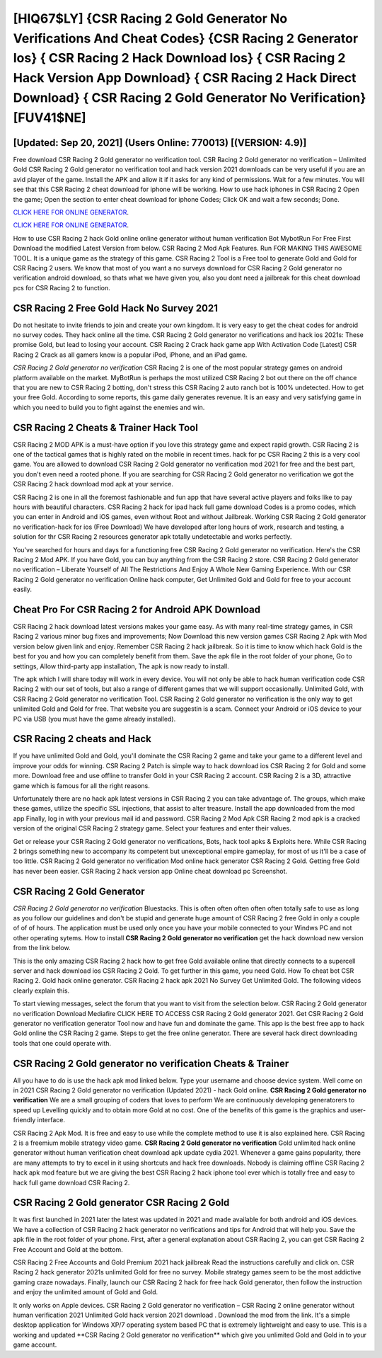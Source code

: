 [HIQ67$LY]   {CSR Racing 2 Gold Generator No Verifications And Cheat Codes}  {CSR Racing 2 Generator Ios}  { CSR Racing 2 Hack Download Ios}  { CSR Racing 2 Hack Version App Download}  { CSR Racing 2 Hack Direct Download}  { CSR Racing 2 Gold Generator No Verification} [FUV41$NE]
=========

[Updated: Sep 20, 2021] (Users Online: 770013) [(VERSION: 4.9)]
---------

Free download CSR Racing 2 Gold generator no verification tool.  CSR Racing 2 Gold generator no verification – Unlimited Gold CSR Racing 2 Gold generator no verification tool and hack version 2021 downloads can be very useful if you are an avid player of the game.  Install the APK and allow it if it asks for any kind of permissions. Wait for a few minutes. You will see that this CSR Racing 2 cheat download for iphone will be working. How to use hack iphones in CSR Racing 2 Open the game; Open the section to enter cheat download for iphone Codes; Click OK and wait a few seconds; Done.

`CLICK HERE FOR ONLINE GENERATOR`_.

.. _CLICK HERE FOR ONLINE GENERATOR: http://clouddld.xyz/8f0cded

`CLICK HERE FOR ONLINE GENERATOR`_.

.. _CLICK HERE FOR ONLINE GENERATOR: http://clouddld.xyz/8f0cded

How to use CSR Racing 2 hack Gold online online generator without human verification Bot MybotRun For Free First Download the modified Latest Version from below.  CSR Racing 2 Mod Apk Features. Run FOR MAKING THIS AWESOME TOOL.  It is a unique game as the strategy of this game.  CSR Racing 2 Tool is a Free tool to generate Gold and Gold for CSR Racing 2 users.  We know that most of you want a no surveys download for CSR Racing 2 Gold generator no verification android download, so thats what we have given you, also you dont need a jailbreak for this cheat download pcs for CSR Racing 2 to function.

CSR Racing 2 Free Gold Hack No Survey 2021
---------

Do not hesitate to invite friends to join and create your own kingdom. It is very easy to get the cheat codes for android no survey codes.  They hack online all the time. CSR Racing 2 Gold generator no verifications and hack ios 2021s: These promise Gold, but lead to losing your account.  CSR Racing 2 Crack hack game app With Activation Code [Latest] CSR Racing 2 Crack as all gamers know is a popular iPod, iPhone, and an iPad game.

*CSR Racing 2 Gold generator no verification* CSR Racing 2 is one of the most popular strategy games on android platform available on the market.  MyBotRun is perhaps the most utilized CSR Racing 2 bot out there on the off chance that you are new to CSR Racing 2 botting, don't stress this CSR Racing 2 auto ranch bot is 100% undetected. How to get your free Gold.  According to some reports, this game daily generates revenue. It is an easy and very satisfying game in which you need to build you to fight against the enemies and win.


CSR Racing 2 Cheats & Trainer Hack Tool
---------

CSR Racing 2 MOD APK is a must-have option if you love this strategy game and expect rapid growth.  CSR Racing 2 is one of the tactical games that is highly rated on the mobile in recent times.  hack for pc CSR Racing 2 this is a very cool game. You are allowed to download CSR Racing 2 Gold generator no verification mod 2021 for free and the best part, you don't even need a rooted phone.  If you are searching for ‎CSR Racing 2 Gold generator no verification we got the ‎CSR Racing 2 hack download mod apk at your service.

CSR Racing 2 is one in all the foremost fashionable and fun app that have several active players and folks like to pay hours with beautiful characters.  CSR Racing 2 hack for ipad hack full game download Codes is a promo codes, which you can enter in Android and iOS games, even without Root and without Jailbreak.  Working CSR Racing 2 Gold generator no verification-hack for ios (Free Download) We have developed after long hours of work, research and testing, a solution for thr CSR Racing 2 resources generator apk totally undetectable and works perfectly.

You've searched for hours and days for a functioning free CSR Racing 2 Gold generator no verification. Here's the CSR Racing 2 Mod APK.  If you have Gold, you can buy anything from the CSR Racing 2 store.  CSR Racing 2 Gold generator no verification – Liberate Yourself of All The Restrictions And Enjoy A Whole New Gaming Experience. With our CSR Racing 2 Gold generator no verification Online hack computer, Get Unlimited Gold and Gold for free to your account easily.

Cheat Pro For CSR Racing 2 for Android APK Download
---------

CSR Racing 2 hack download latest versions makes your game easy.  As with many real-time strategy games, in CSR Racing 2 various minor bug fixes and improvements; Now Download this new version games CSR Racing 2 Apk with Mod version below given link and enjoy. Remember CSR Racing 2 hack jailbreak.  So it is time to know which hack Gold is the best for you and how you can completely benefit from them.  Save the apk file in the root folder of your phone, Go to settings, Allow third-party app installation, The apk is now ready to install.

The apk which I will share today will work in every device.  You will not only be able to hack human verification code CSR Racing 2 with our set of tools, but also a range of different games that we will support occasionally. Unlimited Gold, with CSR Racing 2 Gold generator no verification Tool.  CSR Racing 2 Gold generator no verification is the only way to get unlimited Gold and Gold for free.  That website you are suggestin is a scam. Connect your Android or iOS device to your PC via USB (you must have the game already installed).

CSR Racing 2 cheats and Hack
---------

If you have unlimited Gold and Gold, you'll dominate the ‎CSR Racing 2 game and take your game to a different level and improve your odds for winning. CSR Racing 2 Patch is simple way to hack download ios CSR Racing 2 for Gold and some more.  Download free and use offline to transfer Gold in your CSR Racing 2 account.  CSR Racing 2 is a 3D, attractive game which is famous for all the right reasons.

Unfortunately there are no hack apk latest versions in CSR Racing 2 you can take advantage of.  The groups, which make these games, utilize the specific SSL injections, that assist to alter treasure. Install the app downloaded from the mod app Finally, log in with your previous mail id and password. CSR Racing 2 Mod Apk CSR Racing 2 mod apk is a cracked version of the original CSR Racing 2 strategy game.  Select your features and enter their values.

Get or release your CSR Racing 2 Gold generator no verifications, Bots, hack tool apks & Exploits here.  While CSR Racing 2 brings something new to accompany its competent but unexceptional empire gameplay, for most of us it'll be a case of too little. CSR Racing 2 Gold generator no verification Mod online hack generator CSR Racing 2 Gold.  Getting free Gold has never been easier.  CSR Racing 2 hack version app Online cheat download pc Screenshot.

CSR Racing 2 Gold Generator
---------

*CSR Racing 2 Gold generator no verification* Bluestacks. This is often often often often often totally safe to use as long as you follow our guidelines and don't be stupid and generate huge amount of CSR Racing 2 free Gold in only a couple of of of hours.  The application must be used only once you have your mobile connected to your Windws PC and not other operating sytems.  How to install **CSR Racing 2 Gold generator no verification** get the hack download new version from the link below.

This is the only amazing CSR Racing 2 hack how to get free Gold available online that directly connects to a supercell server and hack download ios CSR Racing 2 Gold.  To get further in this game, you need Gold. How To cheat bot CSR Racing 2.  Gold hack online generator.   CSR Racing 2 hack apk 2021 No Survey Get Unlimited Gold.  The following videos clearly explain this.

To start viewing messages, select the forum that you want to visit from the selection below. CSR Racing 2 Gold generator no verification Download Mediafire CLICK HERE TO ACCESS CSR Racing 2 Gold generator 2021.  Get CSR Racing 2 Gold generator no verification generator Tool now and have fun and dominate the game.  This app is the best free app to hack Gold online the CSR Racing 2 game.  Steps to get the free online generator.  There are several hack direct downloading tools that one could operate with.

**CSR Racing 2 Gold generator no verification** Cheats & Trainer
---------

All you have to do is use the hack apk mod linked below.  Type your username and choose device system. Well come on in 2021 CSR Racing 2 Gold generator no verification (Updated 2021) - hack Gold online.  **CSR Racing 2 Gold generator no verification** We are a small grouping of coders that loves to perform We are continuously developing generatorers to speed up Levelling quickly and to obtain more Gold at no cost.  One of the benefits of this game is the graphics and user-friendly interface.

CSR Racing 2 Apk Mod.  It is free and easy to use while the complete method to use it is also explained here.  CSR Racing 2 is a freemium mobile strategy video game.  **CSR Racing 2 Gold generator no verification** Gold unlimited hack online generator without human verification cheat download apk update cydia 2021.  Whenever a game gains popularity, there are many attempts to try to excel in it using shortcuts and hack free downloads.  Nobody is claiming offline CSR Racing 2 hack apk mod feature but we are giving the best CSR Racing 2 hack iphone tool ever which is totally free and easy to hack full game download CSR Racing 2.

CSR Racing 2 Gold generator CSR Racing 2 Gold
---------

It was first launched in 2021 later the latest was updated in 2021 and made available for both android and iOS devices. We have a collection of CSR Racing 2 hack generator no verifications and tips for Android that will help you. Save the apk file in the root folder of your phone.  First, after a general explanation about CSR Racing 2, you can get CSR Racing 2 Free Account and Gold at the bottom.

CSR Racing 2 Free Accounts and Gold Premium 2021 hack jailbreak Read the instructions carefully and click on. CSR Racing 2 hack generator 2021s unlimited Gold for free no survey.  Mobile strategy games seem to be the most addictive gaming craze nowadays.  Finally, launch our CSR Racing 2 hack for free hack Gold generator, then follow the instruction and enjoy the unlimited amount of Gold and Gold.

It only works on Apple devices. CSR Racing 2 Gold generator no verification – CSR Racing 2 online generator without human verification 2021 Unlimited Gold hack version 2021 download . Download the mod from the link.  It's a simple desktop application for Windows XP/7 operating system based PC that is extremely lightweight and easy to use.  This is a working and updated ‎**CSR Racing 2 Gold generator no verification** which give you unlimited Gold and Gold in to your game account.